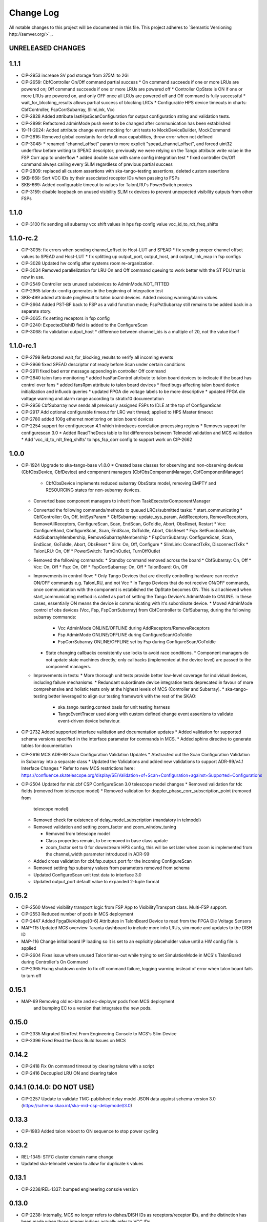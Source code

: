 ############
Change Log
############

All notable changes to this project will be documented in this file.
This project adheres to `Semantic Versioning http://semver.org/>`_.

UNRELEASED CHANGES
******************

1.1.1
**********
* CIP-2953 increase SV pod storage from 375Mi to 2Gi
* CIP-2659: CbfController On/Off command partial success
  * On command succeeds if one or more LRUs are powered on; Off command succeeds if one or more LRUs are powered off
  * Controller OpState is ON if one or more LRUs are powered on, and only OFF once all LRUs are powered off and Off command is fully successful
  * wait_for_blocking_results allows partial success of blocking LRCs
  * Configurable HPS device timeouts in charts: CbfController, FspCorrSubarray, SlimLink, Vcc
* CIP-2828 Added attribute lastHpsScanConfiguration for output configuration string and validation tests.
* CIP-2899: Refactored adminMode push event to be changed after communication has been established
* 19-11-2024: Added attribute change event mocking for unit tests to MockDeviceBuilder, MockCommand
* CIP-2816: Removed global constants for default max capabilities, throw error when not defined
* CIP-3048: 
  * renamed "channel_offset" param to more explicit "spead_channel_offset", and forced uint32 underflow before writing to SPEAD descriptor; previously we were relying on the Tango attribute write value in the FSP Corr app to underflow
  * added double scan with same config integration test
  * fixed controller On/Off command always calling every SLIM regardless of previous partial success
* CIP-2809: replaced all custom assertions with ska-tango-testing assertions, deleted custom assertions
* SKB-668: Sort VCC IDs by their associated receptor IDs when passing to FSPs
* SKB-669: Added configurable timeout to values for TalonLRU's PowerSwitch proxies
* CIP-3159: disable loopback on unused visibility SLIM rx devices to prevent unexpected visibility outputs from other FSPs

1.1.0
**********
* CIP-3100 fix sending all subarray vcc shift values in hps fsp config value vcc_id_to_rdt_freq_shifts

1.1.0-rc.2
**********
* CIP-3035: fix errors when sending channel_offset to Host-LUT and SPEAD
  * fix sending proper channel offset values to SPEAD and Host-LUT
  * fix splitting up output_port, output_host, and output_link_map in fsp configs
* CIP-3028 Updated hw config after systems room re-organization.
* CIP-3034 Removed parallelization for LRU On and Off command queuing to work better with the ST PDU that is now in use.
* CIP-2549 Controller sets unused subdevices to AdminMode.NOT_FITTED
* CIP-2965 talondx-config generates in the beginning of integration test
* SKB-499 added attribute pingResult to talon board devices. Added missing warning/alarm values.
* CIP-2664 Added PST-BF back to FSP as a valid function mode; FspPstSubarray still remains to be added back in a separate story.
* CIP-3065: fix setting receptors in fsp config
* CIP-2240: ExpectedDishID field is added to the ConfigureScan
* CIP-3068: fix validation output_host
  * difference between channel_ids is a multiple of 20, not the value itself

1.1.0-rc.1
**********
* CIP-2799 Refactored wait_for_blocking_results to verify all incoming events
* CIP-2966 fixed SPEAD descriptor not ready before Scan under certain conditions
* CIP-2911 fixed bad error message appending in controller Off command
* CIP-2840 talon fans monitoring
  * added hasFanControl attribute to talon board devices to indicate if the board has control over fans
  * added fansRpm attribute to talon board devices
  * fixed bugs affecting talon board device initialization and influxdb queries
  * updated FPGA die voltage labels to be more descriptive
  * updated FPGA die voltage warning and alarm range according to stratix10 documentation
* CIP-2956 CbfSubarray now sends all previously assigned FSPs to IDLE at the top of ConfigureScan
* CIP-2917 Add optional configurable timeout for LRC wait thread; applied to HPS Master timeout
* CIP-2780 added 100g ethernet monitoring on talon board devices
* CIP-2254 support for configurescan 4.1 which introduces correlation processing regions
  * Removes support for configurescan 3.0
  * Added ReadTheDocs table to list differences between Telmodel validation and MCS validation
  * Add 'vcc_id_to_rdt_freq_shifts' to hps_fsp_corr config to support work on CIP-2662

1.0.0
******
* CIP-1924 Upgrade to ska-tango-base v1.0.0
  * Created base classes for observing and non-observing devices (CbfObsDevice, CbfDevice) and component managers (CbfObsComponentManager, CbfComponentManager)
    * CbfObsDevice implements reduced subarray ObsState model, removing EMPTY and RESOURCING states for non-subarray devices.
  * Converted base component managers to inherit from TaskExecutorComponentManager
  * Converted the following commands/methods to queued LRCs/submitted tasks:
    * start_communicating
    * CbfController: On, Off, InitSysParam
    * CbfSubarray: update_sys_param, AddReceptors, RemoveReceptors, RemoveAllReceptors, ConfigureScan, Scan, EndScan, GoToIdle, Abort, ObsReset, Restart
    * Vcc: ConfigureBand, ConfigureScan, Scan, EndScan, GoToIdle, Abort, ObsReset
    * Fsp: SetFunctionMode, AddSubarrayMembership, RemoveSubarrayMembership
    * FspCorrSubarray: ConfigureScan, Scan, EndScan, GoToIdle, Abort, ObsReset
    * Slim: On, Off, Configure
    * SlimLink: ConnectTxRx, DisconnectTxRx
    * TalonLRU: On, Off
    * PowerSwitch: TurnOnOutlet, TurnOffOutlet
  * Removed the following commands:
    * Standby command removed across the board
    * CbfSubarray: On, Off
    * Vcc: On, Off
    * Fsp: On, Off
    * FspCorrSubarray: On, Off
    * TalonBoard: On, Off
  * Improvements in control flow:
    * Only Tango Devices that are directly controlling hardware can receive ON/OFF commands e.g. TalonLRU, and not Vcc
    * In  Tango Devices that do not receive ON/OFF commands, once communication with the component is established the OpState becomes ON. This is all achieved when start_communicating method is called as part of setting the Tango Device's AdminMode to ONLINE. In these cases, essentially ON means the device is communicating with it's subordinate device.
    * Moved AdminMode control of obs devices (Vcc, Fsp, FspCorrSubarray) from CbfController to CbfSubarray, during the following subarray commands:
      * Vcc AdminMode ONLINE/OFFLINE during AddReceptors/RemoveReceptors
      * Fsp AdminMode ONLINE/OFFLINE during ConfigureScan/GoToIdle
      * FspCorrSubarray ONLINE/OFFLINE set by Fsp during ConfigureScan/GoToIdle
    * State changing callbacks consistently use locks to avoid race conditions.
      * Component managers do not update state machines directly; only callbacks (implemented at the device level) are passed to the component managers.
  * Improvements in tests:
    * More thorough unit tests provide better low-level coverage for individual devices, including failure mechanisms.
    * Redundant subordinate device integration tests deprecated in favour of more comprehensive and holistic tests only at the highest levels of MCS (Controller and Subarray).
    * ska-tango-testing better leveraged to align our testing framework with the rest of the SKAO:
      * ska_tango_testing.context basis for unit testing harness
      * TangoEventTracer used along with custom defined change event assertions to validate event-driven device behaviour.

* CIP-2732 Added supported interface validation and documentation updates
  * Added validation for supported schema versions specified in the interface parameter for commands in MCS.
  * Added sphinx directive to generate tables for documentation
* CIP-2616 MCS ADR-99 Scan Configuration Validation Updates
  * Abstracted out the Scan Configuration Validation in Subarray into a separate class  
  * Updated the Validations and added new validations to support ADR-99/v4.1 Interface Changes
  * Refer to new MCS restrictions here: https://confluence.skatelescope.org/display/SE/Validation+of+Scan+Configuration+against+Supported+Configurations

* CIP-2504 Updated for mid.cbf CSP ConfigureScan 3.0 telescope model changes
  * Removed validation for tdc fields (removed from telescope model)
  * Removed validation for doppler_phase_corr_subscription_point (removed from
    telescope model)
  * Removed check for existence of delay_model_subscription (mandatory in telmodel)
  * Removed validation and setting zoom_factor and zoom_window_tuning

    * Removed from telescope model
    * Class properties remain, to be removed in base class update
    * zoom_factor set to 0 for downstream HPS config, this will be set later
      when zoom is implemented from the channel_width parameter introduced in 
      ADR-99

  * Added cross validation for cbf.fsp.output_port for the incoming ConfigureScan
  * Removed setting fsp subarray values from parameters removed from schema
  * Updated ConfigureScan unit test data to interface 3.0 
  * Updated output_port default value to expanded 2-tuple format

0.15.2
******
* CIP-2560 Moved visibility transport logic from FSP App to VisibilityTransport class. Multi-FSP support.
* CIP-2553 Reduced number of pods in MCS deployment
* CIP-2447 Added FpgaDieVoltage[0-6] Attributes in TalonBoard Device to read from the FPGA Die Voltage Sensors
* MAP-115 Updated MCS overview Taranta dashboard to include more info LRUs, sim mode and updates to the DISH ID
* MAP-116 Change initial board IP loading so it is set to an explicitly placeholder value until a HW config file is applied
* CIP-2604 Fixes issue where unused Talon times-out while trying to set SimulationMode in MCS's TalonBoard during Controller's On Command
* CIP-2365 Fixing shutdown order to fix off command failure, logging warning instead of error when talon board fails to turn off

0.15.1
******
* MAP-69 Removing old ec-bite and ec-deployer pods from MCS deployment
         and bumping EC to a version that integrates the new pods.

0.15.0
******
* CIP-2335 Migrated SlimTest From Engineering Console to MCS's Slim Device
* CIP-2396 Fixed Read the Docs Build Issues on MCS

0.14.2
******
* CIP-2418 Fix On command timeout by clearing talons with a script
* CIP-2416 Decoupled LRU ON and clearing talon 

0.14.1 (0.14.0: DO NOT USE)
******
* CIP-2257 Update to validate TMC-published delay model JSON data against
  schema version 3.0 (https://schema.skao.int/ska-mid-csp-delaymodel/3.0)

0.13.3
******
* CIP-1983 Added talon reboot to ON sequence to stop power cycling

0.13.2
******
* REL-1345: STFC cluster domain name change
* Updated ska-telmodel version to allow for duplicate k values

0.13.1
******
* CIP-2238/REL-1337: bumped engineering console version

0.13.0
******
* CIP-2238: Internally, MCS no longer refers to dishes/DISH IDs as receptors/receptor IDs, 
  and the distinction has been made when those integer indices actually refer to VCC IDs

0.12.28
*******
* CIP-2306: Implemented is_ConfigureScan_allowed() to enforce state model for ConfigureScan.
* STS-548: Updated k8s.mk to collect k8s-test logs in logs/ artifact folder after pipeline runs.

0.12.27
*******
* CIP-2279: Overrode is_allowed for CbfController On/Off so these commands can't be called when already in execution.
* CIP-2227: Refactored flow of CbfController start_communicating in setting sub-element adminMode to ONLINE

0.12.26
*******
* CIP-2105: Fixed FSP error from trying to remove group proxy from IDLE state.

0.12.25
*******
* CIP-1979: Updated SubarrayComponentManager to assign channel_offset=1 in FSP configuration when LMC does not define one.

0.12.24
*******
* CIP-1849: Implemented obsfault for Vcc and Fsp<func> Subarray

0.12.23
*******
* CIP-1940: Updated ConfigureScan sequence diagram
* CIP-2048: Added ping check and ICW regeneration condition to SlimLink

0.12.22
*******
* CIP-2050 Added temporary timeout in power_switch_device on/off to possible fix async issue

0.12.21
*******
* CIP-1356 Fixed CbfSubarray configure from READY failure

Development
***********
* Added Abort and ObsReset command implementation for Vcc and 
  FspCorr/Pss/PstSubarray devices

0.12.20
*******
* CIP-2050 Added additional logging for apc_snmp_driver

0.12.19
*******
* CIP-2048 Added logging for idle_ctrl_word for visibility on intermittent type mismatch error

0.12.18
*******
* CIP-2067 Change epoch from int to float

0.12.17
*******
* CIP-2052 Fixed SlimLink disconnect_slim_tx_rx() by re-syncing idle_ctrl_words before initializing in loopback mode.

0.12.16
*******
* CIP-1898 Fix FSP subarrayMembership resetting after subarray GoToIdle

0.12.15
*******
* CIP-1915 Retrieve initial system parameters file from CAR through Telescope Model

0.12.14
*******
* CIP-1987 Updated default SlimLink config with new DsSlimTxRx FQDNs.
* CIP-2006 Updated Slim and SlimLink tests and documentation.

0.12.13
*******
* MAP-36 Add support for APC PDU Driver using SNMP Interface

0.12.12
*******
* CIP-1830 add back strict validation against the delay model epoch

0.12.11
*******
* CIP-1883 bumped engineering console version to 0.9.7, signal verification to 0.2.7
* CIP-2001 reverted fo_validity_interval internal parameter to 0.01

0.12.10
*******
* CIP-2006 Renamed all SlimMesh refs to just Slim

0.12.9
******
* CIP-1674 LogConsumer logs every message twice
* CIP-1853 Enhance system-tests to check ResultCode
* CIP-2012 MCS k8s test pipeline job output no longer includes code coverage table

0.12.8
******
* CIP-1769 Implement SLIM Tango device (mesh)
* CIP-1768 Implement SLIM Link Tango device

0.12.7
******
* CIP-1967 revert fo_validity_interval to 0.001 while CIP-2001 is being addressed

0.12.6
******
* CIP-1886 update vcc_component_manager._ready = False at the end of abort() 

0.12.5
******
* CIP-1870 decreased timeout for talon_board_proxy and influxdb client
* CIP-1967 Changed fo_validity_interval to 0.01 - it was incorrectly set to 0.001

0.12.4
******
* CIP-1957 Removed problematic vcc gain file (mnt/vcc_param/internal_params_receptor1_band1_.json)

0.12.3
******
* CIP-1933 Fixed the group_proxy implementation

0.12.2
******
* CIP-1764 Added telmodel schema validation against the InitSysParam command 

0.12.1
*****
* Removed hardcoded input sample rate
* Changed fs_sample_rate to integer and in Hz
* Added check for missing Dish ID - VCC mapping during On command

0.12.0
*****
* Refactored controller OffCommand to issue graceful shutdown to HPS and reset subarray observing state

0.11.8
*****
* Created defaults for VCC internal gains values

0.11.7
*****
* Removes Delta F and K from VCC and replaces them with dish_sample_rate and num_samples_per_frame

0.11.6
*****
* Increase Artifacts PVC size to 1Gi (from 250Mi)

0.11.5
********
* Added InitSysParam command to controller
* Refactored reception utils to handle Dish VCC mapping
* Increased HPS master configure timeout

0.11.4-0.11.2
*****
* Changed scan_id from string to integer

0.11.1
*****
* Fixed subarray GoToIdle to issue GoToIdle to VCC and FSP devices

0.11.0
*****
* Added binderhub support
* Added tango operator support
* Changed files for ST-1771
  * Updated .make directory
  * Switched from requirements to poetry
  * Updated CI file to add new jobs for dev environment deployment
  * Charts were updated including templates
* Removed gemnasium scan job
* Removed legacy jobs

0.10.19
*****
* Fixed CAR release issues with 0.10.18 release
* No changes to codebase

0.10.18
*****
* Changed PDU config for LRU1 and LRU2

0.10.17
*****
* Increased hps master timeout to support DDR calibration health check
* Increased APC PDU outlet status polling interval to 20 seconds
* Add additional error catching to APC PDU driver
